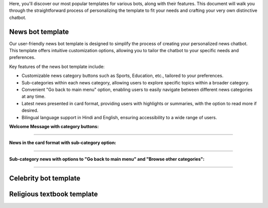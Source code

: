 Here, you'll discover our most popular templates for various bots, along with their features. This document will walk you through the straightforward process of personalizing the template to fit your needs and crafting your very own distinctive chatbot.

News bot template
===================

Our user-friendly news bot template is designed to simplify the process of creating your personalized news chatbot. This template offers intuitive customization options, allowing you to tailor the chatbot to your specific needs and preferences.

Key features of the news bot template include:

- Customizable news category buttons such as Sports, Education, etc., tailored to your preferences.
- Sub-categories within each news category, allowing users to explore specific topics within a broader category.
- Convenient "Go back to main menu" option, enabling users to easily navigate between different news categories at any time.
- Latest news presented in card format, providing users with highlights or summaries, with the option to read more if desired.
- Bilingual language support in Hindi and English, ensuring accessibility to a wide range of users.

**Welcome Message with category buttons:** 

.. image:: ../images/template_images/news_bot_welcome.png
        :alt: Deployment Structure
        :width: 2500
        :height: 300
        :align: left  

--------------------------------

**News in the card format with sub-category option:**

.. image:: ../images/template_images/news_category.png
        :alt: Deployment Structure
        :width: 3000
        :height: 500
        :align: left  

--------------------------------

**Sub-category news with options to "Go back to main menu" and "Browse other categories":** 

.. image:: ../images/template_images/news_backMenu.png
        :alt: Deployment Structure
        :width: 3000
        :height: 500
        :align: left  

--------------------------------


Celebrity bot template
=========================

Religious textbook template
===============================